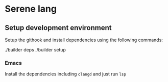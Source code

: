 * Serene lang
** Setup development environment
Setup the githook and install dependencies using the following commands:

#+BEGIN_EXAMPLE bash
./builder deps
./builder setup
#+END_SRC

*** Emacs
Install the dependencies including ~clangd~ and just run ~lsp~
